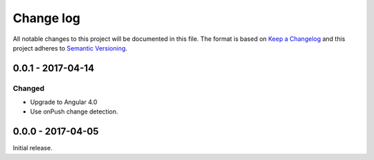 ==========
Change log
==========
All notable changes to this project will be documented in this file. The format
is based on `Keep a Changelog`_ and this project
adheres to `Semantic Versioning`_.

.. _`Keep a Changelog`: http://keepachangelog.com/
.. _`Semantic Versioning`: http://semver.org/

0.0.1 - 2017-04-14
------------------

Changed
~~~~~~~
* Upgrade to Angular 4.0
* Use onPush change detection.

0.0.0 - 2017-04-05
------------------
Initial release.
